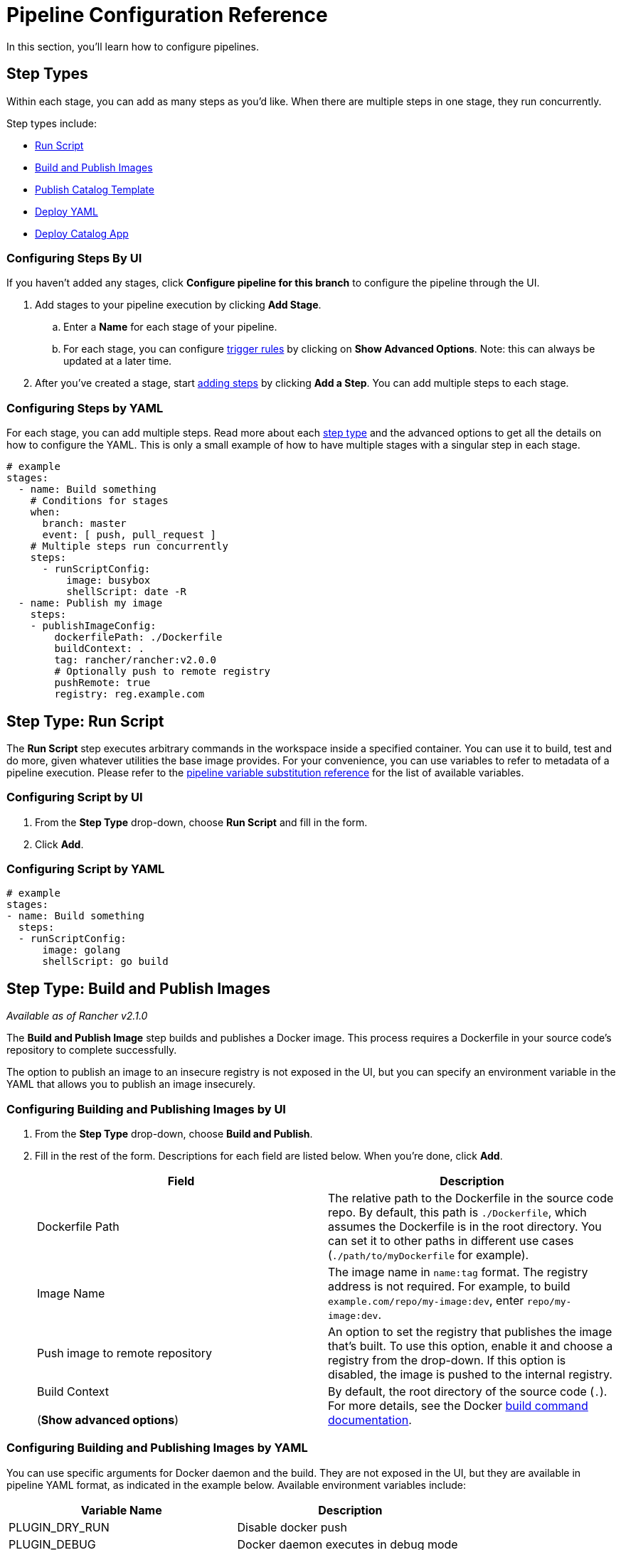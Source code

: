 = Pipeline Configuration Reference
:experimental:

In this section, you'll learn how to configure pipelines.

== Step Types

Within each stage, you can add as many steps as you'd like. When there are multiple steps in one stage, they run concurrently.

Step types include:

* <<step-type-run-script,Run Script>>
* <<step-type-build-and-publish-images,Build and Publish Images>>
* <<step-type-publish-catalog-template,Publish Catalog Template>>
* <<step-type-deploy-yaml,Deploy YAML>>
* <<step-type-deploy-catalog-app,Deploy Catalog App>>

////
### Clone

The first stage is preserved to be a cloning step that checks out source code from your repo. Rancher handles the cloning of the git repository. This action is equivalent to `git clone <repository_link> <workspace_dir>`.
////

=== Configuring Steps By UI

If you haven't added any stages, click *Configure pipeline for this branch* to configure the pipeline through the UI.

. Add stages to your pipeline execution by clicking *Add Stage*.
 .. Enter a *Name* for each stage of your pipeline.
 .. For each stage, you can configure <<triggers-and-trigger-rules,trigger rules>> by clicking on *Show Advanced Options*. Note: this can always be updated at a later time.
. After you've created a stage, start <<step-types,adding steps>> by clicking *Add a Step*. You can add multiple steps to each stage.

=== Configuring Steps by YAML

For each stage, you can add multiple steps. Read more about each <<step-types,step type>> and the advanced options to get all the details on how to configure the YAML. This is only a small example of how to have multiple stages with a singular step in each stage.

[,yaml]
----
# example
stages:
  - name: Build something
    # Conditions for stages
    when:
      branch: master
      event: [ push, pull_request ]
    # Multiple steps run concurrently
    steps:
      - runScriptConfig:
          image: busybox
          shellScript: date -R
  - name: Publish my image
    steps:
    - publishImageConfig:
        dockerfilePath: ./Dockerfile
        buildContext: .
        tag: rancher/rancher:v2.0.0
        # Optionally push to remote registry
        pushRemote: true
        registry: reg.example.com
----

== Step Type: Run Script

The *Run Script* step executes arbitrary commands in the workspace inside a specified container. You can use it to build, test and do more, given whatever utilities the base image provides. For your convenience, you can use variables to refer to metadata of a pipeline execution. Please refer to the <<pipeline-variable-substitution-reference,pipeline variable substitution reference>> for the list of available variables.

=== Configuring Script by UI

. From the *Step Type* drop-down, choose *Run Script* and fill in the form.
. Click *Add*.

=== Configuring Script by YAML

[,yaml]
----
# example
stages:
- name: Build something
  steps:
  - runScriptConfig:
      image: golang
      shellScript: go build
----

== Step Type: Build and Publish Images

_Available as of Rancher v2.1.0_

The *Build and Publish Image* step builds and publishes a Docker image. This process requires a Dockerfile in your source code's repository to complete successfully.

The option to publish an image to an insecure registry is not exposed in the UI, but you can specify an environment variable in the YAML that allows you to publish an image insecurely.

=== Configuring Building and Publishing Images by UI

. From the *Step Type* drop-down, choose *Build and Publish*.
. Fill in the rest of the form. Descriptions for each field are listed below. When you're done, click *Add*.
+
|===
| Field | Description

| Dockerfile Path
| The relative path to the Dockerfile in the source code repo. By default, this path is `./Dockerfile`, which assumes the Dockerfile is in the root directory. You can set it to other paths in different use cases (`./path/to/myDockerfile` for example).

| Image Name
| The image name in `name:tag` format. The registry address is not required. For example, to build  `example.com/repo/my-image:dev`, enter `repo/my-image:dev`.

| Push image to remote repository
| An option to set the registry that publishes the image that's built.  To use this option, enable it and choose a registry from the drop-down. If this option is disabled, the image is pushed to the internal registry.

| Build Context +
 +
(*Show advanced options*)
| By default, the root directory of the source code (`.`). For more details, see the Docker https://docs.docker.com/engine/reference/commandline/build/[build command documentation].
|===

=== Configuring Building and Publishing Images by YAML

You can use specific arguments for Docker daemon and the build. They are not exposed in the UI, but they are available in pipeline YAML format, as indicated in the example below. Available environment variables include:

|===
| Variable Name | Description

| PLUGIN_DRY_RUN
| Disable docker push

| PLUGIN_DEBUG
| Docker daemon executes in debug mode

| PLUGIN_MIRROR
| Docker daemon registry mirror

| PLUGIN_INSECURE
| Docker daemon allows insecure registries

| PLUGIN_BUILD_ARGS
| Docker build args, a comma separated list
|===

{blank} +

[,yaml]
----
# This example shows an environment variable being used
# in the Publish Image step. This variable allows you to
# publish an image to an insecure registry:

stages:
- name: Publish Image
  steps:
  - publishImageConfig:
      dockerfilePath: ./Dockerfile
      buildContext: .
      tag: repo/app:v1
      pushRemote: true
      registry: example.com
    env:
      PLUGIN_INSECURE: "true"
----

== Step Type: Publish Catalog Template

_Available as of v2.2.0_

The *Publish Catalog Template* step publishes a version of a catalog app template (i.e. Helm chart) to a xref:../../how-to-guides/new-user-guides/helm-charts-in-rancher/creating-apps.adoc[git hosted chart repository]. It generates a git commit and pushes it to your chart repository. This process requires a chart folder in your source code's repository and a pre-configured secret in the dedicated pipeline namespace to complete successfully. Any variables in the <<pipeline-variable-substitution-reference,pipeline variable substitution reference>> is supported for any file in the chart folder.

=== Configuring Publishing a Catalog Template by UI

. From the *Step Type* drop-down, choose *Publish Catalog Template*.
. Fill in the rest of the form. Descriptions for each field are listed below. When you're done, click *Add*.
+
|===
| Field | Description

| Chart Folder
| The relative path to the chart folder in the source code repo, where the `Chart.yaml` file is located.

| Catalog Template Name
| The name of the template. For example, wordpress.

| Catalog Template Version
| The version of the template you want to publish, it should be consistent with the version defined in the `Chart.yaml` file.

| Protocol
| You can choose to publish via HTTP(S) or SSH protocol.

| Secret
| The secret that stores your Git credentials. You need to create a secret in dedicated pipeline namespace in the project before adding this step. If you use HTTP(S) protocol, store Git username and password in `USERNAME` and `PASSWORD` key of the secret. If you use SSH protocol, store Git deploy key in `DEPLOY_KEY` key of the secret. After the secret is created, select it in this option.

| Git URL
| The Git URL of the chart repository that the template will be published to.

| Git Branch
| The Git branch of the chart repository that the template will be published to.

| Author Name
| The author name used in the commit message.

| Author Email
| The author email used in the commit message.
|===

=== Configuring Publishing a Catalog Template by YAML

You can add *Publish Catalog Template* steps directly in the `.rancher-pipeline.yml` file.

Under the `steps` section, add a step with `publishCatalogConfig`. You will provide the following information:

* Path: The relative path to the chart folder in the source code repo, where the `Chart.yaml` file is located.
* CatalogTemplate: The name of the template.
* Version: The version of the template you want to publish, it should be consistent with the version defined in the `Chart.yaml` file.
* GitUrl: The git URL of the chart repository that the template will be published to.
* GitBranch: The git branch of the chart repository that the template will be published to.
* GitAuthor: The author name used in the commit message.
* GitEmail: The author email used in the commit message.
* Credentials: You should provide Git credentials by referencing secrets in dedicated pipeline namespace. If you publish via SSH protocol, inject your deploy key to the `DEPLOY_KEY` environment variable. If you publish via HTTP(S) protocol, inject your username and password to `USERNAME` and `PASSWORD` environment variables.

[,yaml]
----
# example
stages:
- name: Publish Wordpress Template
  steps:
  - publishCatalogConfig:
      path: ./charts/wordpress/latest
      catalogTemplate: wordpress
      version: ${CICD_GIT_TAG}
      gitUrl: git@github.com:myrepo/charts.git
      gitBranch: master
      gitAuthor: example-user
      gitEmail: user@example.com
    envFrom:
    - sourceName: publish-keys
      sourceKey: DEPLOY_KEY
----

== Step Type: Deploy YAML

This step deploys arbitrary Kubernetes resources to the project. This deployment requires a Kubernetes manifest file to be present in the source code repository. Pipeline variable substitution is supported in the manifest file. You can view an example file at https://github.com/rancher/pipeline-example-go/blob/master/deployment.yaml[GitHub]. Please refer to the <<pipeline-variable-substitution-reference,pipeline variable substitution reference>> for the list of available variables.

=== Configure Deploying YAML by UI

. From the *Step Type* drop-down, choose *Deploy YAML* and fill in the form.
. Enter the *YAML Path*, which is the path to the manifest file in the source code.
. Click *Add*.

=== Configure Deploying YAML by YAML

[,yaml]
----
# example
stages:
- name: Deploy
  steps:
  - applyYamlConfig:
      path: ./deployment.yaml
----

== Step Type :Deploy Catalog App

_Available as of v2.2.0_

The *Deploy Catalog App* step deploys a catalog app in the project. It will install a new app if it is not present, or upgrade an existing one.

=== Configure Deploying Catalog App by UI

. From the *Step Type* drop-down, choose *Deploy Catalog App*.
. Fill in the rest of the form. Descriptions for each field are listed below. When you're done, click *Add*.
+
|===
| Field | Description

| Catalog
| The catalog from which the app template will be used.

| Template Name
| The name of the app template. For example, wordpress.

| Template Version
| The version of the app template you want to deploy.

| Namespace
| The target namespace where you want to deploy the app.

| App Name
| The name of the app you want to deploy.

| Answers
| Key-value pairs of answers used to deploy the app.
|===

=== Configure Deploying Catalog App by YAML

You can add *Deploy Catalog App* steps directly in the `.rancher-pipeline.yml` file.

Under the `steps` section, add a step with `applyAppConfig`. You will provide the following information:

* CatalogTemplate: The ID of the template. This can be found by clicking `Launch app` and selecting `View details` for the app. It is the last part of the URL.
* Version: The version of the template you want to deploy.
* Answers: Key-value pairs of answers used to deploy the app.
* Name: The name of the app you want to deploy.
* TargetNamespace: The target namespace where you want to deploy the app.

[,yaml]
----
# example
stages:
- name: Deploy App
  steps:
  - applyAppConfig:
      catalogTemplate: cattle-global-data:library-mysql
      version: 0.3.8
      answers:
        persistence.enabled: "false"
      name: testmysql
      targetNamespace: test
----

== Timeouts

By default, each pipeline execution has a timeout of 60 minutes. If the pipeline execution cannot complete within its timeout period, the pipeline is aborted.

=== Configuring Timeouts by UI

Enter a new value in the *Timeout* field.

=== Configuring Timeouts by YAML

In the `timeout` section, enter the timeout value in minutes.

[,yaml]
----
# example
stages:
  - name: Build something
    steps:
    - runScriptConfig:
        image: busybox
        shellScript: ls
# timeout in minutes
timeout: 30
----

== Notifications

You can enable notifications to any xref:../../explanations/integrations-in-rancher/notifiers.adoc[notifiers] based on the build status of a pipeline. Before enabling notifications, Rancher recommends xref:../../explanations/integrations-in-rancher/notifiers.adoc[setting up notifiers] so it will be easy to add recipients immediately.

=== Configuring Notifications by UI

_Available as of v2.2.0_

. Within the *Notification* section, turn on notifications by clicking *Enable*.
. Select the conditions for the notification. You can select to get a notification for the following statuses: `Failed`, `Success`, `Changed`. For example, if you want to receive notifications when an execution fails, select *Failed*.
. If you don't have any existing xref:../../explanations/integrations-in-rancher/notifiers.adoc[notifiers], Rancher will provide a warning that no notifiers are set up and provide a link to be able to go to the notifiers page. Follow the xref:../../explanations/integrations-in-rancher/notifiers.adoc[instructions] to add a notifier. If you  already have notifiers, you can add them to the notification by clicking the *Add Recipient* button.
+
NOTE: Notifiers are configured at a cluster level and require a different level of permissions.

. For each recipient, select which notifier type from the dropdown. Based on the type of notifier, you can use the default recipient or override the recipient with a different one. For example, if you have a notifier for _Slack_, you can update which channel to send the notification to. You can add more notifiers by clicking *Add Recipient*.

=== Configuring Notifications by YAML

_Available as of v2.2.0_

In the `notification` section, you will provide the following information:

* *Recipients:* This will be the list of notifiers/recipients that will receive the notification.
 ** *Notifier:* The ID of the notifier. This can be found by finding the notifier and selecting *View in API* to get the ID.
 ** *Recipient:* Depending on the type of the notifier, the "default recipient" can be used or you can override this with a different recipient. For example, when configuring a slack notifier, you select a channel as your default recipient, but if you wanted to send notifications to a different channel, you can select a different recipient.
* *Condition:* Select which conditions of when you want the notification to be sent.
* *Message (Optional):* If you want to change the default notification message, you can edit this in the yaml. Note: This option is not available in the UI.

[,yaml]
----
# Example
stages:
  - name: Build something
    steps:
    - runScriptConfig:
        image: busybox
        shellScript: ls
notification:
  recipients:
  - # Recipient
    recipient: "#mychannel"
    # ID of Notifier
    notifier: "c-wdcsr:n-c9pg7"
  - recipient: "test@example.com"
    notifier: "c-wdcsr:n-lkrhd"
  # Select which statuses you want the notification to be sent
  condition: ["Failed", "Success", "Changed"]
  # Ability to override the default message (Optional)
  message: "my-message"
----

== Triggers and Trigger Rules

After you configure a pipeline, you can trigger it using different methods:

* *Manually:*
+
After you configure a pipeline, you can trigger a build using the latest CI definition from Rancher UI. When a pipeline execution is triggered, Rancher dynamically provisions a Kubernetes pod to run your CI tasks and then remove it upon completion.

* *Automatically:*
+
When you enable a repository for a pipeline, webhooks are automatically added to the version control system. When project users interact with the repo by pushing code, opening pull requests, or creating a tag, the version control system sends a webhook to Rancher Server, triggering a pipeline execution.
+
To use this automation, webhook management permission is required for the repository. Therefore, when users authenticate and fetch their repositories, only those on which they have webhook management permission will be shown.

Trigger rules can be created to have fine-grained control of pipeline executions in your pipeline configuration. Trigger rules come in two types:

* *Run this when:* This type of rule starts the pipeline, stage, or step when a trigger explicitly occurs.
* *Do Not Run this when:* This type of rule skips the pipeline, stage, or step when a trigger explicitly occurs.

If all conditions evaluate to `true`, then the pipeline/stage/step is executed. Otherwise it is skipped. When a pipeline is skipped, none of the pipeline is executed. When a stage/step is skipped, it is considered successful and follow-up stages/steps continue to run.

Wildcard character (`*`) expansion is supported in `branch` conditions.

=== Configuring Pipeline Triggers

. From the *Global* view, navigate to the project that you want to configure a pipeline trigger rule.
. Click menu:Resources[Pipelines.] In versions before v2.3.0, click menu:Workloads[Pipelines.]
. From the repository for which you want to manage trigger rules, select the vertical menu:&#8942;[Edit Config].
. Click on *Show Advanced Options*.
. In the *Trigger Rules* section, configure rules to run or skip the pipeline.
 .. Click *Add Rule*. In the *Value* field, enter the name of the branch that triggers the pipeline.
 .. *Optional:* Add more branches that trigger a build.
. Click *Done.*

=== Configuring Stage Triggers

. From the *Global* view, navigate to the project that you want to configure a stage trigger rule.
. Click menu:Resources[Pipelines.] In versions before v2.3.0, click menu:Workloads[Pipelines.]
. From the repository for which you want to manage trigger rules, select the vertical menu:&#8942;[Edit Config].
. Find the *stage* that you want to manage trigger rules, click the *Edit* icon for that stage.
. Click *Show advanced options*.
. In the *Trigger Rules* section, configure rules to run or skip the stage.
 .. Click *Add Rule*.
 .. Choose the *Type* that triggers the stage and enter a value.
+
|===
| Type | Value

| Branch
| The name of the branch that triggers the stage.

| Event
| The type of event that triggers the stage. Values are: `Push`, `Pull Request`, `Tag`
|===
. Click *Save*.

=== Configuring Step Triggers

. From the *Global* view, navigate to the project that you want to configure a stage trigger rule.
. Click menu:Resources[Pipelines.] In versions before v2.3.0, click menu:Workloads[Pipelines.]
. From the repository for which you want to manage trigger rules, select the vertical menu:&#8942;[Edit Config].
. Find the *step* that you want to manage trigger rules, click the *Edit* icon for that step.
. Click *Show advanced options*.
. In the *Trigger Rules* section, configure rules to run or skip the step.
 .. Click *Add Rule*.
 .. Choose the *Type* that triggers the step and enter a value.
+
|===
| Type | Value

| Branch
| The name of the branch that triggers the step.

| Event
| The type of event that triggers the step. Values are: `Push`, `Pull Request`, `Tag`
|===
. Click *Save*.

=== Configuring Triggers by YAML

[,yaml]
----
# example
stages:
  - name: Build something
    # Conditions for stages
    when:
      branch: master
      event: [ push, pull_request ]
    # Multiple steps run concurrently
    steps:
    - runScriptConfig:
        image: busybox
        shellScript: date -R
      # Conditions for steps
      when:
        branch: [ master, dev ]
        event: push
# branch conditions for the pipeline
branch:
  include: [ master, feature/*]
  exclude: [ dev ]
----

== Environment Variables

When configuring a pipeline, certain <<step-types,step types>> allow you to use environment variables to configure the step's script.

=== Configuring Environment Variables by UI

. From the *Global* view, navigate to the project that you want to configure pipelines.
. Click menu:Resources[Pipelines.] In versions before v2.3.0, click menu:Workloads[Pipelines.]
. From the pipeline for which you want to edit build triggers, select menu:&#8942;[Edit Config].
. Within one of the stages, find the *step* that you want to add an environment variable for, click the *Edit* icon.
. Click *Show advanced options*.
. Click *Add Variable*, and then enter a key and value in the fields that appear. Add more variables if needed.
. Add your environment variable(s) into either the script or file.
. Click *Save*.

=== Configuring Environment Variables by YAML

[,yaml]
----
# example
stages:
  - name: Build something
    steps:
    - runScriptConfig:
        image: busybox
        shellScript: echo ${FIRST_KEY} && echo ${SECOND_KEY}
      env:
        FIRST_KEY: VALUE
        SECOND_KEY: VALUE2
----

== Secrets

If you need to use security-sensitive information in your pipeline scripts (like a password), you can pass them in using Kubernetes xref:../../how-to-guides/new-user-guides/kubernetes-resources-setup/secrets.adoc[secrets].

=== Prerequisite

Create a secret in the same project as your pipeline, or explicitly in the namespace where pipeline build pods run.
 +

NOTE: Secret injection is disabled on <<triggers-and-trigger-rules,pull request events>>.

=== Configuring Secrets by UI

. From the *Global* view, navigate to the project that you want to configure pipelines.
. Click menu:Resources[Pipelines.] In versions before v2.3.0, click menu:Workloads[Pipelines.]
. From the pipeline for which you want to edit build triggers, select menu:&#8942;[Edit Config].
. Within one of the stages, find the *step* that you want to use a secret for, click the *Edit* icon.
. Click *Show advanced options*.
. Click *Add From Secret*. Select the secret file that you want to use. Then choose a key. Optionally, you can enter an alias for the key.
. Click *Save*.

=== Configuring Secrets by YAML

[,yaml]
----
# example
stages:
  - name: Build something
    steps:
    - runScriptConfig:
        image: busybox
        shellScript: echo ${ALIAS_ENV}
      # environment variables from project secrets
      envFrom:
      - sourceName: my-secret
        sourceKey: secret-key
        targetKey: ALIAS_ENV
----

== Pipeline Variable Substitution Reference

For your convenience, the following variables are available for your pipeline configuration scripts. During pipeline executions, these variables are replaced by metadata. You can reference them in the form of `+${VAR_NAME}+`.

|===
| Variable Name | Description

| `CICD_GIT_REPO_NAME`
| Repository name (GitHub organization omitted).

| `CICD_GIT_URL`
| URL of the Git repository.

| `CICD_GIT_COMMIT`
| Git commit ID being executed.

| `CICD_GIT_BRANCH`
| Git branch of this event.

| `CICD_GIT_REF`
| Git reference specification of this event.

| `CICD_GIT_TAG`
| Git tag name, set on tag event.

| `CICD_EVENT`
| Event that triggered the build (`push`, `pull_request` or `tag`).

| `CICD_PIPELINE_ID`
| Rancher ID for the pipeline.

| `CICD_EXECUTION_SEQUENCE`
| Build number of the pipeline.

| `CICD_EXECUTION_ID`
| Combination of `+{CICD_PIPELINE_ID}-{CICD_EXECUTION_SEQUENCE}+`.

| `CICD_REGISTRY`
| Address for the Docker registry for the previous publish image step, available in the Kubernetes manifest file of a `Deploy YAML` step.

| `CICD_IMAGE`
| Name of the image built from the previous publish image step, available in the Kubernetes manifest file of a `Deploy YAML` step. It does not contain the image tag. +
 +
https://github.com/rancher/pipeline-example-go/blob/master/deployment.yaml[Example]
|===

== Global Pipeline Execution Settings

After configuring a version control provider, there are several options that can be configured globally on how pipelines are executed in Rancher. These settings can be edited by selecting menu:Tools[Pipelines] in the navigation bar. In versions before v2.2.0, you can select menu:Resources[Pipelines].

* <<executor-quota,Executor Quota>>
* <<resource-quota-for-executors,Resource Quota for Executors>>
* <<custom-ca,Custom CA>>

=== Executor Quota

Select the maximum number of pipeline executors. The _executor quota_ decides how many builds can run simultaneously in the project. If the number of triggered builds exceeds the quota, subsequent builds will queue until a vacancy opens. By default, the quota is `2`. A value of `0` or less removes the quota limit.

=== Resource Quota for Executors

_Available as of v2.2.0_

Configure compute resources for Jenkins agent containers. When a pipeline execution is triggered, a build pod is dynamically provisioned to run your CI tasks. Under the hood, A build pod consists of one Jenkins agent container and one container for each pipeline step. You can https://kubernetes.io/docs/concepts/configuration/manage-compute-resources-container/[manage compute resources] for every containers in the pod.

Edit the *Memory Reservation*, *Memory Limit*, *CPU Reservation* or *CPU Limit*, then click *Update Limit and Reservation*.

To configure compute resources for pipeline-step containers:

You can configure compute resources for pipeline-step containers in the `.rancher-pipeline.yml` file.

In a step, you will provide the following information:

* *CPU Reservation (`CpuRequest`)*: CPU request for the container of a pipeline step.
* *CPU Limit (`CpuLimit`)*: CPU limit for the container of a pipeline step.
* *Memory Reservation (`MemoryRequest`)*: Memory request for the container of a pipeline step.
* *Memory Limit (`MemoryLimit`)*: Memory limit for the container of a pipeline step.

[,yaml]
----
# example
stages:
  - name: Build something
    steps:
    - runScriptConfig:
        image: busybox
        shellScript: ls
      cpuRequest: 100m
      cpuLimit: 1
      memoryRequest:100Mi
      memoryLimit: 1Gi
    - publishImageConfig:
        dockerfilePath: ./Dockerfile
        buildContext: .
        tag: repo/app:v1
      cpuRequest: 100m
      cpuLimit: 1
      memoryRequest:100Mi
      memoryLimit: 1Gi
----

NOTE: Rancher sets default compute resources for pipeline steps except for `Build and Publish Images` and `Run Script` steps. You can override the default value by specifying compute resources in the same way.

=== Custom CA

_Available as of v2.2.0_

If you want to use a version control provider with a certificate from a custom/internal CA root, the CA root certificates need to be added as part of the version control provider configuration in order for the pipeline build pods to succeed.

. Click *Edit cacerts*.
. Paste in the CA root certificates and click *Save cacerts*.

*Result:* Pipelines can be used and new pods will be able to work with the self-signed-certificate.

== Persistent Data for Pipeline Components

The internal Docker registry and the Minio workloads use ephemeral volumes by default. This default storage works out-of-the-box and makes testing easy, but you lose the build images and build logs if the node running the Docker Registry or Minio fails. In most cases this is fine. If you want build images and logs to survive node failures, you can configure the Docker Registry and Minio to use persistent volumes.

For details on setting up persistent storage for pipelines, refer to xref:./configure-persistent-data.adoc[this page.]

== Example rancher-pipeline.yml

An example pipeline configuration file is on xref:./example-yaml.adoc[this page.]
